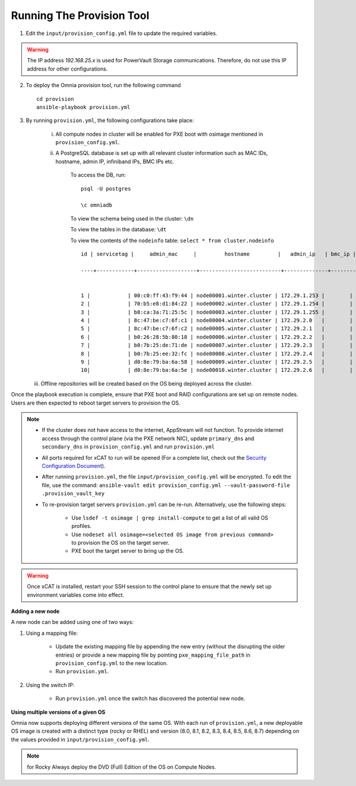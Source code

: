 Running The Provision Tool
--------------------------

1. Edit the ``input/provision_config.yml`` file to update the required variables.

.. warning:: The IP address *192.168.25.x* is used for PowerVault Storage communications. Therefore, do not use this IP address for other configurations.

2. To deploy the Omnia provision tool, run the following command ::

    cd provision
    ansible-playbook provision.yml

3. By running ``provision.yml``, the following configurations take place:

    i. All compute nodes in cluster will be enabled for PXE boot with osimage mentioned in ``provision_config.yml``.

    ii. A PostgreSQL database is set up with all relevant cluster information such as MAC IDs, hostname, admin IP, infiniband IPs, BMC IPs etc.

            To access the DB, run: ::

                        psql -U postgres

                        \c omniadb


            To view the schema being used in the cluster: ``\dn``

            To view the tables in the database: ``\dt``

            To view the contents of the ``nodeinfo`` table: ``select * from cluster.nodeinfo`` ::

                    id | servicetag |     admin_mac     |         hostname         |   admin_ip   | bmc_ip | ib_ip

                    ----+------------+-------------------+--------------------------+--------------+--------+-------


                    1 |            | 00:c0:ff:43:f9:44 | node00001.winter.cluster | 172.29.1.253 |        |
                    2 |            | 70:b5:e8:d1:84:22 | node00002.winter.cluster | 172.29.1.254 |        |
                    3 |            | b8:ca:3a:71:25:5c | node00003.winter.cluster | 172.29.1.255 |        |
                    4 |            | 8c:47:be:c7:6f:c1 | node00004.winter.cluster | 172.29.2.0   |        |
                    5 |            | 8c:47:be:c7:6f:c2 | node00005.winter.cluster | 172.29.2.1   |        |
                    6 |            | b0:26:28:5b:80:18 | node00006.winter.cluster | 172.29.2.2   |        |
                    7 |            | b0:7b:25:de:71:de | node00007.winter.cluster | 172.29.2.3   |        |
                    8 |            | b0:7b:25:ee:32:fc | node00008.winter.cluster | 172.29.2.4   |        |
                    9 |            | d0:8e:79:ba:6a:58 | node00009.winter.cluster | 172.29.2.5   |        |
                    10|            | d0:8e:79:ba:6a:5e | node00010.winter.cluster | 172.29.2.6   |        |

   iii. Offline repositories will be created based on the OS being deployed across the cluster.

Once the playbook execution is complete, ensure that PXE boot and RAID configurations are set up on remote nodes. Users are then expected to reboot target servers to provision the OS.

.. note::

    * If the cluster does not have access to the internet, AppStream will not function.  To provide internet access through the control plane (via the PXE network NIC), update ``primary_dns`` and ``secondary_dns`` in ``provision_config.yml`` and run ``provision.yml``

    * All ports required for xCAT to run will be opened (For a complete list, check out the `Security Configuration Document <../../SecurityConfigGuide/PortsUsed/xCAT.html>`_).

    * After running ``provision.yml``, the file ``input/provision_config.yml`` will be encrypted. To edit the file, use the command: ``ansible-vault edit provision_config.yml --vault-password-file .provision_vault_key``

    * To re-provision target servers ``provision.yml`` can be re-run. Alternatively, use the following steps:

         * Use ``lsdef -t osimage | grep install-compute`` to get a list of all valid OS profiles.

         * Use ``nodeset all osimage=<selected OS image from previous command>`` to provision the OS on the target server.

         * PXE boot the target server to bring up the OS.

.. warning:: Once xCAT is installed, restart your SSH session to the control plane to ensure that the newly set up environment variables come into effect.

**Adding a new node**

A new node can be added using one of two ways:

1. Using a mapping file:

    * Update the existing mapping file by appending the new entry (without the disrupting the older entries) or provide a new mapping file by pointing ``pxe_mapping_file_path`` in ``provision_config.yml`` to the new location.

    * Run ``provision.yml``.

2. Using the switch IP:

    * Run ``provision.yml`` once the switch has discovered the potential new node.

**Using multiple versions of a given OS**

Omnia now supports deploying different versions of the same OS. With each run of ``provision.yml``, a new deployable OS image is created with a distinct type (rocky or RHEL) and version (8.0, 8.1, 8.2, 8.3, 8.4, 8.5, 8.6, 8.7) depending on the values provided in ``input/provision_config.yml``.



.. note:: for Rocky Always deploy the DVD (Full) Edition of the OS on Compute Nodes.

